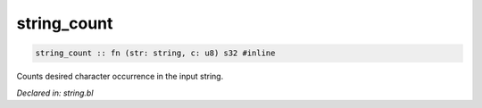 .. _string_count:

string_count
============
.. code-block:: bl

    string_count :: fn (str: string, c: u8) s32 #inline

Counts desired character occurrence in the input string.



*Declared in: string.bl*
